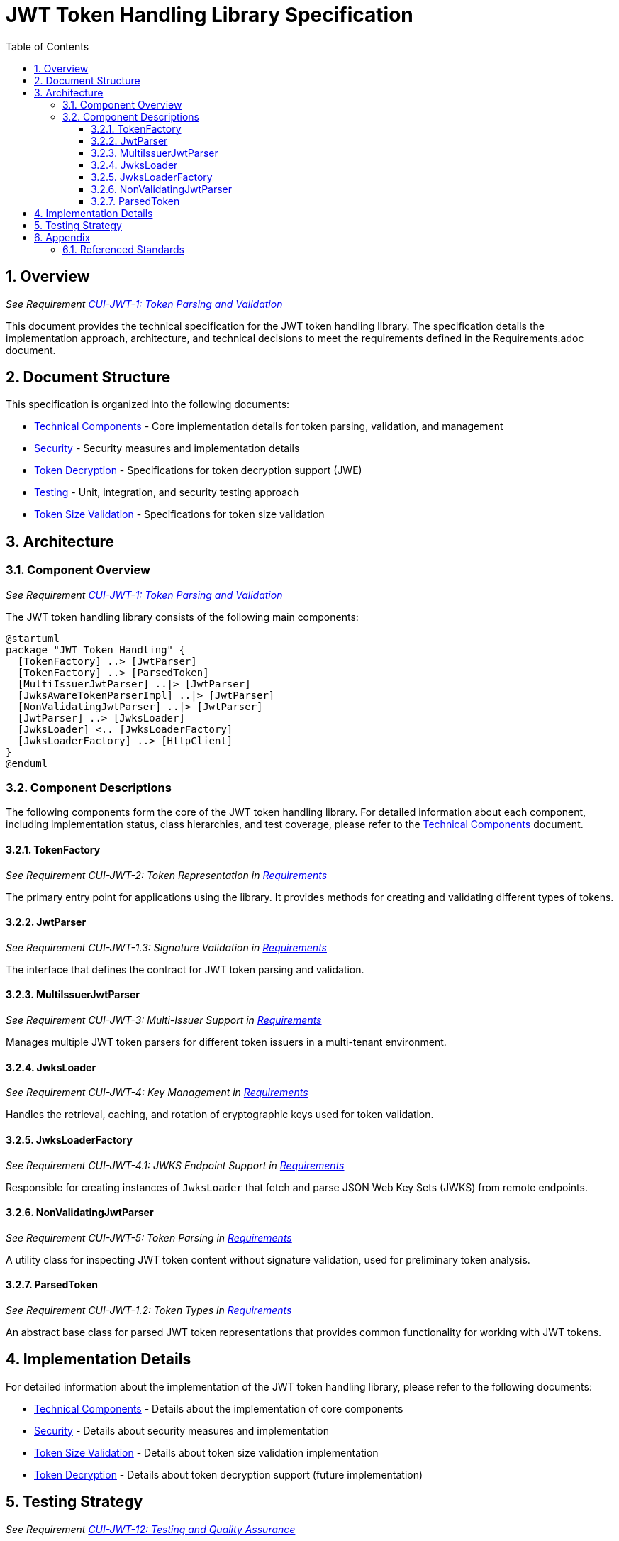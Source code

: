 = JWT Token Handling Library Specification
:toc:
:toclevels: 3
:toc-title: Table of Contents
:sectnums:

== Overview
_See Requirement link:Requirements.adoc#CUI-JWT-1[CUI-JWT-1: Token Parsing and Validation]_

This document provides the technical specification for the JWT token handling library. The specification details the implementation approach, architecture, and technical decisions to meet the requirements defined in the Requirements.adoc document.

== Document Structure

This specification is organized into the following documents:

* link:specification/technical-components.adoc[Technical Components] - Core implementation details for token parsing, validation, and management
* link:specification/security.adoc[Security] - Security measures and implementation details
* link:specification/token-decryption.adoc[Token Decryption] - Specifications for token decryption support (JWE)
* link:specification/testing.adoc[Testing] - Unit, integration, and security testing approach
* link:specification/token-size-validation.adoc[Token Size Validation] - Specifications for token size validation

== Architecture

=== Component Overview
_See Requirement link:Requirements.adoc#CUI-JWT-1[CUI-JWT-1: Token Parsing and Validation]_

The JWT token handling library consists of the following main components:

[plantuml]
....
@startuml
package "JWT Token Handling" {
  [TokenFactory] ..> [JwtParser]
  [TokenFactory] ..> [ParsedToken]
  [MultiIssuerJwtParser] ..|> [JwtParser]
  [JwksAwareTokenParserImpl] ..|> [JwtParser]
  [NonValidatingJwtParser] ..|> [JwtParser]
  [JwtParser] ..> [JwksLoader]
  [JwksLoader] <.. [JwksLoaderFactory]
  [JwksLoaderFactory] ..> [HttpClient]
}
@enduml
....

=== Component Descriptions

The following components form the core of the JWT token handling library. For detailed information about each component, including implementation status, class hierarchies, and test coverage, please refer to the link:specification/technical-components.adoc[Technical Components] document.

==== TokenFactory
_See Requirement CUI-JWT-2: Token Representation in link:Requirements.adoc[Requirements]_

The primary entry point for applications using the library. It provides methods for creating and validating different types of tokens.

==== JwtParser
_See Requirement CUI-JWT-1.3: Signature Validation in link:Requirements.adoc[Requirements]_

The interface that defines the contract for JWT token parsing and validation.

==== MultiIssuerJwtParser
_See Requirement CUI-JWT-3: Multi-Issuer Support in link:Requirements.adoc[Requirements]_

Manages multiple JWT token parsers for different token issuers in a multi-tenant environment.

==== JwksLoader
_See Requirement CUI-JWT-4: Key Management in link:Requirements.adoc[Requirements]_

Handles the retrieval, caching, and rotation of cryptographic keys used for token validation.

==== JwksLoaderFactory
_See Requirement CUI-JWT-4.1: JWKS Endpoint Support in link:Requirements.adoc[Requirements]_

Responsible for creating instances of `JwksLoader` that fetch and parse JSON Web Key Sets (JWKS) from remote endpoints.

==== NonValidatingJwtParser
_See Requirement CUI-JWT-5: Token Parsing in link:Requirements.adoc[Requirements]_

A utility class for inspecting JWT token content without signature validation, used for preliminary token analysis.

==== ParsedToken
_See Requirement CUI-JWT-1.2: Token Types in link:Requirements.adoc[Requirements]_

An abstract base class for parsed JWT token representations that provides common functionality for working with JWT tokens.

== Implementation Details

For detailed information about the implementation of the JWT token handling library, please refer to the following documents:

* link:specification/technical-components.adoc[Technical Components] - Details about the implementation of core components
* link:specification/security.adoc[Security] - Details about security measures and implementation
* link:specification/token-size-validation.adoc[Token Size Validation] - Details about token size validation implementation
* link:specification/token-decryption.adoc[Token Decryption] - Details about token decryption support (future implementation)

== Testing Strategy
_See Requirement link:Requirements.adoc#CUI-JWT-12[CUI-JWT-12: Testing and Quality Assurance]_

The testing strategy for the JWT token handling library includes unit testing, integration testing, security testing, and performance testing. For detailed information about the testing approach, please refer to the link:specification/testing.adoc[Testing] document.

== Appendix

=== Referenced Standards

The following standards and specifications are referenced in this document:

* https://datatracker.ietf.org/doc/html/rfc7519[RFC 7519 - JSON Web Token (JWT)] - May 2015
* https://datatracker.ietf.org/doc/html/rfc7518[RFC 7518 - JSON Web Algorithms (JWA)] - May 2015
* https://datatracker.ietf.org/doc/html/rfc7517[RFC 7517 - JSON Web Key (JWK)] - May 2015
* https://datatracker.ietf.org/doc/html/rfc7516[RFC 7516 - JSON Web Encryption (JWE)] - May 2015
* https://datatracker.ietf.org/doc/html/rfc6749[RFC 6749 - OAuth 2.0 Authorization Framework] - October 2012
* https://openid.net/specs/openid-connect-core-1_0.html[OpenID Connect Core 1.0] - November 2014
* https://datatracker.ietf.org/doc/html/draft-ietf-oauth-jwt-bcp-09[OAuth 2.0 JWT Best Current Practices] - Latest draft, July 2023
